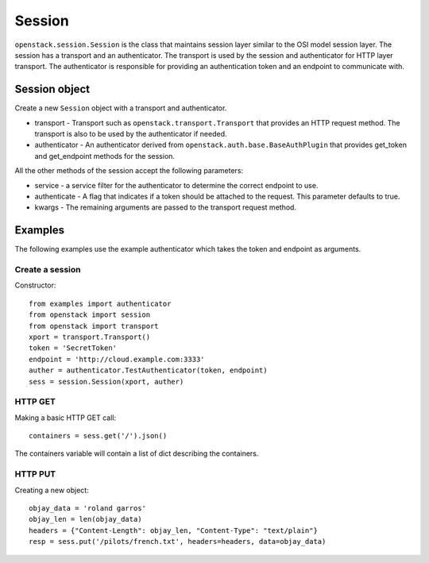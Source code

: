 Session
=======

``openstack.session.Session`` is the class that maintains session layer
similar to the OSI model session layer.  The session has a transport and
an authenticator.  The transport is used by the session and authenticator
for HTTP layer transport.  The authenticator is responsible for providing an
authentication token and an endpoint to communicate with.

Session object
--------------

.. class:: openstack.session.Session(transport, authenticator)

   Create a new ``Session`` object with a transport and authenticator.

   * transport -  Transport such as ``openstack.transport.Transport`` that
     provides an HTTP request method.  The transport is also to be used by
     the authenticator if needed.
   * authenticator - An authenticator derived from
     ``openstack.auth.base.BaseAuthPlugin`` that provides get_token and
     get_endpoint methods for the session.

   All the other methods of the session accept the following parameters:

   * service - a service filter for the authenticator to determine the
     correct endpoint to use.
   * authenticate - A flag that indicates if a token should be attached to the
     request.  This parameter defaults to true.
   * kwargs - The remaining arguments are passed to the transport request
     method.

   .. method:: head(url, service=service_filter, authenticate=True, **kwargs)

      Perform an HTTP HEAD request.

   .. method:: get(url, service=service_filter, authenticate=True, **kwargs)

      Perform an HTTP GET request.

   .. method:: post(url, service=service_filter, authenticate=True, **kwargs)

      Perform an HTTP POST request.

   .. method:: put(url, service=service_filter, authenticate=True, **kwargs)

      Perform an HTTP PUT request.

   .. method:: delete(url, service=service_filter, authenticate=True, **kwargs)

      Perform an HTTP DELTE request.

   .. method:: patch(url, service=service_filter, authenticate=True, **kwargs)

      Perform an HTTP PATCH request.

Examples
--------

The following examples use the example authenticator which takes the token
and endpoint as arguments.

Create a session
~~~~~~~~~~~~~~~~

Constructor::

    from examples import authenticator
    from openstack import session
    from openstack import transport
    xport = transport.Transport()
    token = 'SecretToken'
    endpoint = 'http://cloud.example.com:3333'
    auther = authenticator.TestAuthenticator(token, endpoint)
    sess = session.Session(xport, auther)

HTTP GET
~~~~~~~~

Making a basic HTTP GET call::

    containers = sess.get('/').json()

The containers variable will contain a list of dict describing the containers.

HTTP PUT
~~~~~~~~

Creating a new object::

    objay_data = 'roland garros'
    objay_len = len(objay_data)
    headers = {"Content-Length": objay_len, "Content-Type": "text/plain"}
    resp = sess.put('/pilots/french.txt', headers=headers, data=objay_data)
